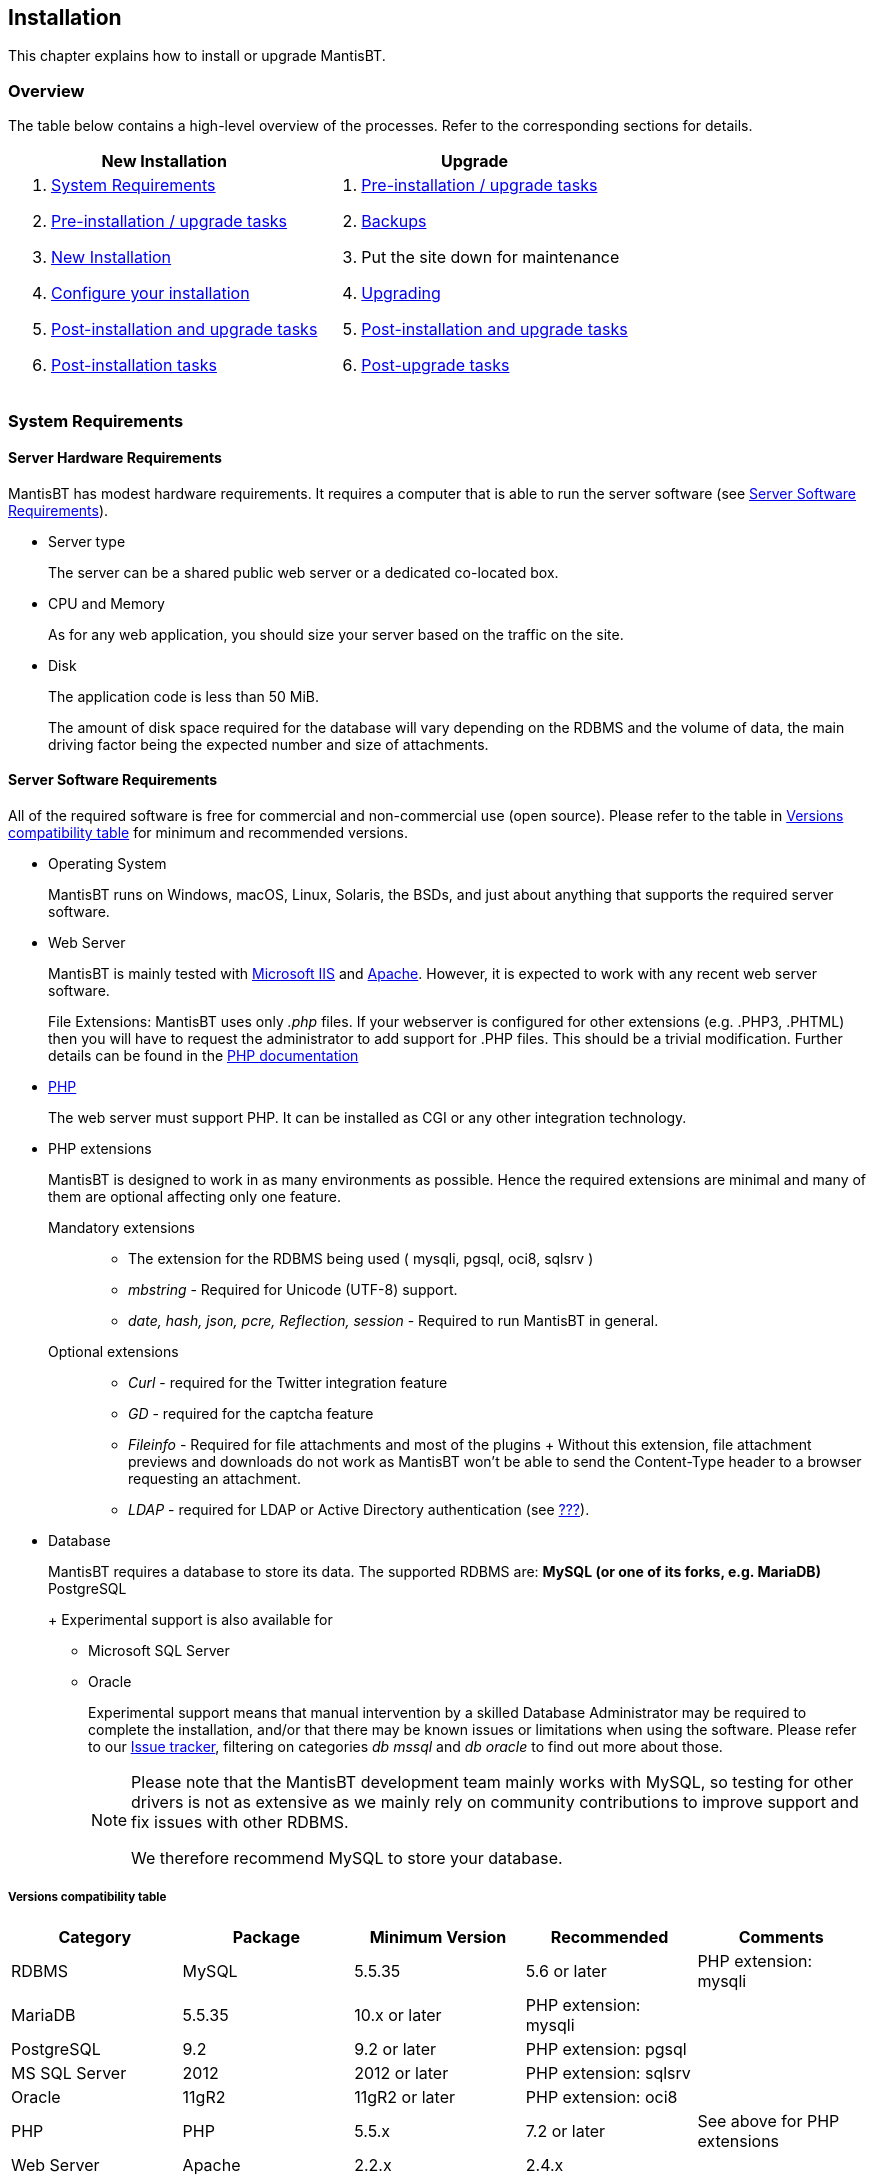 [[admin.install]]
== Installation

This chapter explains how to install or upgrade MantisBT.

[[admin.install.overview]]
=== Overview

The table below contains a high-level overview of the processes. Refer
to the corresponding sections for details.

[cols=",",options="header",]
|===
|New Installation |Upgrade
a|
[arabic]
. link:#admin.install.requirements[System Requirements]
. link:#admin.install.preinstall[Pre-installation / upgrade tasks]
. link:#admin.install.new[New Installation]
. link:#admin.install.config[Configure your installation]
. link:#admin.install.postcommon[Post-installation and upgrade tasks]
. link:#admin.install.postinstall[Post-installation tasks]

a|
[arabic]
. link:#admin.install.preinstall[Pre-installation / upgrade tasks]
. link:#admin.install.backups[Backups]
. Put the site down for maintenance
. link:#admin.install.upgrade[Upgrading]
. link:#admin.install.postcommon[Post-installation and upgrade tasks]
. link:#admin.install.postupgrade[Post-upgrade tasks]

|===

[[admin.install.requirements]]
=== System Requirements

[[admin.install.requirements.hardware]]
==== Server Hardware Requirements

MantisBT has modest hardware requirements. It requires a computer that
is able to run the server software (see
link:#admin.install.requirements.software[Server Software
Requirements]).

* Server type
+
The server can be a shared public web server or a dedicated co-located
box.
* CPU and Memory
+
As for any web application, you should size your server based on the
traffic on the site.
* Disk
+
The application code is less than 50 MiB.
+
The amount of disk space required for the database will vary depending
on the RDBMS and the volume of data, the main driving factor being the
expected number and size of attachments.

[[admin.install.requirements.software]]
==== Server Software Requirements

All of the required software is free for commercial and non-commercial
use (open source). Please refer to the table in
link:#admin.install.requirements.software.versions[Versions
compatibility table] for minimum and recommended versions.

* Operating System
+
MantisBT runs on Windows, macOS, Linux, Solaris, the BSDs, and just
about anything that supports the required server software.
* Web Server
+
MantisBT is mainly tested with
https://docs.microsoft.com/en-us/iis[Microsoft IIS] and
https://www.apache.org/[Apache]. However, it is expected to work with
any recent web server software.
+
File Extensions: MantisBT uses only _.php_ files. If your webserver is
configured for other extensions (e.g. .PHP3, .PHTML) then you will have
to request the administrator to add support for .PHP files. This should
be a trivial modification. Further details can be found in the
https://www.php.net/manual/en/install.php[PHP documentation]
* https://www.php.net/[PHP]
+
The web server must support PHP. It can be installed as CGI or any other
integration technology.
* PHP extensions
+
MantisBT is designed to work in as many environments as possible. Hence
the required extensions are minimal and many of them are optional
affecting only one feature.
+
Mandatory extensions::
  ** The extension for the RDBMS being used ( mysqli, pgsql, oci8,
  sqlsrv )
  ** _mbstring_ - Required for Unicode (UTF-8) support.
  ** _date, hash, json, pcre, Reflection, session_ - Required to run
  MantisBT in general.
Optional extensions::
  ** _Curl_ - required for the Twitter integration feature
  ** _GD_ - required for the captcha feature
  ** _Fileinfo_ - Required for file attachments and most of the plugins
  +
  Without this extension, file attachment previews and downloads do not
  work as MantisBT won't be able to send the Content-Type header to a
  browser requesting an attachment.
  ** _LDAP_ - required for LDAP or Active Directory authentication (see
  link:#admin.auth.ldap[???]).
* Database
+
MantisBT requires a database to store its data. The supported RDBMS are:
** MySQL (or one of its forks, e.g. MariaDB)
** PostgreSQL
+
Experimental support is also available for
** Microsoft SQL Server
** Oracle
+
Experimental support means that manual intervention by a skilled
Database Administrator may be required to complete the installation,
and/or that there may be known issues or limitations when using the
software. Please refer to our https://mantisbt.org/bugs/[Issue tracker],
filtering on categories _db mssql_ and _db oracle_ to find out more
about those.
+
[NOTE]
====
Please note that the MantisBT development team mainly works with MySQL,
so testing for other drivers is not as extensive as we mainly rely on
community contributions to improve support and fix issues with other
RDBMS.

We therefore recommend MySQL to store your database.
====

[[admin.install.requirements.software.versions]]
===== Versions compatibility table

[cols=",,,,",options="header",]
|===
|Category |Package |Minimum Version |Recommended |Comments
|RDBMS |MySQL |5.5.35 |5.6 or later |PHP extension: mysqli
|MariaDB |5.5.35 |10.x or later |PHP extension: mysqli |
|PostgreSQL |9.2 |9.2 or later |PHP extension: pgsql |
|MS SQL Server |2012 |2012 or later |PHP extension: sqlsrv |
|Oracle |11gR2 |11gR2 or later |PHP extension: oci8 |
|PHP |PHP |5.5.x |7.2 or later |See above for PHP extensions
|Web Server |Apache |2.2.x |2.4.x |
|lighttpd |1.4.x |1.4.x | |
|nginx |1.10.x |1.16.x or later | |
|IIS |7.5 |8.0 |Windows Server 2008 R2 SP1 or later |
|===

Our minimum requirements are generally based on availability of support
for the underlying software by their respective vendors. In some cases,
we do require a specific version because we rely on a feature that is
not available in older releases.

[WARNING]
====
Running MantisBT with versions of the software components lower than the
minimum requirements listed above is not supported.
====

[[admin.install.requirements.client]]
==== Client Requirements

MantisBT should run on all recent browsers in the market, including but
not limited to:

* Firefox
* Internet Explorer 11
* Edge
* Chrome
* Safari
* Opera

[[admin.install.preinstall]]
=== Pre-installation / upgrade tasks

These tasks cover the download and deployment of MantisBT, and should be
performed prior to any new installation or upgrade.

[arabic]
. Download MantisBT (see link:#admin.about.download[???])
. Transfer the downloaded file to your webserver
+
This can be done using whatever method you like best (ftp, scp, etc).
You will need to telnet/ssh into the server machine for the next steps.
. Extract the release
+
It is highly recommended to maintain a separate directory for each
release. This not only avoids mismatch between versions, (files may have
been added or removed) but also provides an easy path to downgrade your
installation, should you need to.
+
The usual command is (1 step):
+
....
tar -xzf filename.tar.gz
....
+
OR (2 steps):
+
....
gunzip filename.tar.gz
tar -xf filename.tar
....
+
Other file archiving tools such as https://www.7-zip.org/[7-Zip] should
also be able to handle decompression of the archive.
+
The extraction process should create a new directory like
_mantisbt-1.3.x_
. Rename the directory
+
For new installations, you may want to rename the directory just created
to something simpler, e.g. _mantisbt_
+
....
mv mantisbt-1.3.x mantisbt
....

[[admin.install.new]]
=== New Installation

This chapter explains how to perform a new installation of MantisBT.

Start by checking link:#admin.install.requirements[System Requirements]
and installing the appropriate version of required software.

Once that is done, execute the installation script. From your web
browser, access

....
http://yoursite/mantisbt/admin/install.php
....

The installation procedure will go through the following steps:

[arabic]
. The script checks basic parameters for the web server
. Provide required information for the installation
* database type
* database server hostname
* user and password
+
Required privileges: SELECT, INSERT, UPDATE, and DELETE
* high-privileged database account
+
Additional privileges required: INDEX, CREATE, ALTER, and DROP
+
If this account is not specified, the database user will be used.
. Click the _Install/Upgrade Database_ button
. The script creates the database and tables.
+
The default Administrator user account is created at this stage, to
allow the initial login and setup of MantisBT.
. The script attempts to write a basic `config_inc.php` file to define
the database connection parameters.
+
This operation may fail if the web server's user account does not have
write permissions to the directory (which is recommended for obvious
security reasons). In this case, you will have to manually create the
file and copy/paste the contents from the page.
. The script perform post installation checks on the system.
+
Review and correct any errors.

[[admin.install.upgrade]]
=== Upgrading

This chapter explains how to upgrade an existing MantisBT installation.

Start by Performing the steps described in
link:#admin.install.preinstall[Pre-installation / upgrade tasks] above.

[arabic]
. Put the site down for maintenance
+
....
cp mantis_offline.php.sample mantis_offline.php
....
+
This will prevent users from using the system while the upgrade is in
progress.
. Always _Backup your code, data and config files_ before upgrading !
+
This includes your Mantis directory, your attachments, and your
database. Refer to link:#admin.install.backups[Backups] for details.
. Copy the configuration files
+
To preserve your system settings, you should copy the files listed below
to subdirectory `config` of the new installation.
* `config_inc.php`,
* `custom_strings_inc.php`,
* `custom_constants_inc.php` and
* `custom_functions_inc.php`.
+
[NOTE]
====
The above list is not exhaustive. You might also have to copy other
custom files specific to your installation such as logo, favicon, css,
etc.
====
. Copy third party plugins
+
To maintain system functionality, you should copy any additional plugins
in the `plugins` subdirectory.
+
For example on Unix, you could use the following command; it will copy
all installed plugins (in local subdirectories or symlinked), excluding
bundled ones.
+
....
cd /path/to/mantisbt-OLD/plugins
find -maxdepth 1 ! -path . -type d -o -type l |
    grep -Pv "(Gravatar|MantisCoreFormatting|MantisGraph|XmlImportExport)" |
    xargs -Idirs cp -r dirs /path/to/mantisbt-NEW/plugins
....
+
[WARNING]
====
Make sure that you _do not overwrite any of the bundled plugins_ as per
the list below, with an older version.

* Avatars via Gravatar (`Gravatar`)
* MantisBT Formatting (`MantisCoreFormatting`)
* Mantis Graphs (`MantisGraph`)
* Import/Export issues (`XmlImportExport`)
====
. Execute the upgrade script. From your web browser, access
+
....
http://yoursite/mantisbt-NEW/admin/install.php
....
+
where _mantisbt-NEW_ is the name of the directory where the new release
was extracted
. Provide required information for the upgrade
* high-privileged database account
+
Additional privileges required: INDEX, CREATE, ALTER, and DROP
+
If this account is not specified, the database user will be used.
. Click the _Install/Upgrade Database_ button
. At the end of the upgrade, review and correct any warnings or errors.

[NOTE]
.Upgrading large databases
====
When processing large databases from versions older than 1.2, the
upgrade script may fail during the conversion of date fields, leaving
the system in an inconsistent (i.e. partially updated) state.

In this case, you should simply restart the upgrade process, which will
resume where it left off. Note that you may have to repeat this several
times, until normal completion.

Reference: MantisBT issue
https://mantisbt.org/bugs/view.php?id=12735[12735].
====

[[admin.install.config]]
=== Configure your installation

There are many settings that you can adjust to configure and customize
MantisBT. Refer to link:#admin.config[???], as well as the
`config_defaults_inc.php` file for in depth explanations of the
available options. Check out also link:#admin.customize[???] for further
options to personalize your installation.

This step is normally only required for new installations, but when
upgrading you may want to review and possibly customize any new
configuration options.

Open or create the file `config_inc.php` in subfolder config in an
editor and add or modify any values as required. These will override the
default values.

You may want to use the provided `config_inc.php.sample` file as a
starting point.

[WARNING]
====
you should never edit the `config_defaults_inc.php` file directly, as it
could cause issues with future upgrades. Always store your custom
configuration in your own `config_inc.php` file.
====

[WARNING]
====
The MantisBT configuration files (`config_inc.php` as well as
`custom_strings_inc.php`, `custom_constants_inc.php`,
`custom_functions_inc.php`, etc.) should always be saved as _UTF-8
without BOM_. Failure to do so may lead to unexpected display issues.
====

[[admin.install.postcommon]]
=== Post-installation and upgrade tasks

Instructions in this section are common to both new installations and
upgrades, and should be applied after completing either process.

[arabic]
. Test your configuration
+
Load up _admin/check/index.php_ to validate whether everything is setup
correctly, and take corrective action as needed.
. Delete the _admin_ folder
+
Once you have confirmed that the install or upgrade process was
successful, you should delete this directory
+
....
rm -r admin
....
+
For security reasons, the scripts within this directory should not be
freely accessible on a live MantisBT site, particularly one which is
accessible via the Internet, as they can allow unauthorized people (e.g.
hackers) to gain technical knowledge about the system, as well as
perform administrative tasks.
+
[WARNING]
====
Omitting this important step will leave your MantisBT instance exposed
to several potentially severe attacks, e.g.
https://mantisbt.org/bugs/view.php?id=23173[issue #23173] (if
https://www.php.net/manual/en/mysqli.configuration.php#ini.mysqli.allow-local-infile[mysqli.allow_local_infile]
is enabled in php.ini).
====

[[admin.install.postinstall]]
=== Post-installation tasks

Instructions in this section should only be applied after a new
installation

[arabic]
. Login to your bugtracker
+
Use the default Administrator account. The id and password are
_administrator / root_.
. Create a new Administrator account
+
Go to _Manage > Manage Users_ and create a new account with
'administrator' access level.
. Disable or delete the default Administrator account
. Create a new Project
+
Go to _Manage > Manage Projects_ and create a new project

[[admin.install.postupgrade]]
=== Post-upgrade tasks

Instructions in this section should only be applied after upgrading an
existing installation.

[arabic]
. Test the new release
+
Perform any additional testing as appropriate to ensure the new version
does not introduce any regressions.
. Switch the site to the new version
+
The commands below should be executed from the web root (or wherever the
mantisbt scripts are installed) and assume that the "live" directory
(old version) is named _mantisbt_ and the new release directory is
_mantisbt-1.3.x_.
+
....
mv mantisbt mantisbt-old
mv mantisbt-1.3.x mantisbt
....
. Put the site back on line
+
....
rm mantis_offline.php
....
+
This should be the final step in the upgrade process, as it will let
users login again.

[[admin.install.backups]]
=== Backups

It is strongly recommended to backup your MantisBT database on a regular
basis. The method to perform this operation depends on which RDBMS you
use.

Backups are a complex subject, and the specificities of implementing and
handling them for each RDBMS are beyond the scope of this document. For
your convenience, the section below provides a simple method to backup
MySQL databases.

You should also consider implementing backups of your MantisBT code
(which includes your configs and possibly customization), as well as
issue attachments (if stored on disk) and project documents.

[WARNING]
====
You should always backup your system (code and database) before
upgrading !
====

[[admin.install.backups.mysql]]
==== MySQL Backups

MySQL databases are easy to backup using the _mysqldump_ command:

....
mysqldump -u<username> -p<password> <database name> > <output file>
....

To restore a backup you will need to have a clean database. Then run:

....
mysql -u<username> -p<password> <database name> < <input file>
....

You can also perform both of these tasks using
http://www.phpmyadmin.net/[phpMyAdmin]

A good idea is to make a backup script and run it regularly through cron
or a task scheduler (for Windows see http://www.wincron.com/[WinCron] ).
Using the current date in the filename can prevent overwriting and make
cataloguing easier.

References and useful links:

* http://dev.mysql.com/doc/refman/5.1/en/mysqlhotcopy.html[mysqlhotcopy
documentation]
* http://sourceforge.net/projects/automysqlbackup/[automysqlbackup
script]

[[admin.install.uninstall]]
=== Uninstall

It is recommended that you make a backup in case you wish to use your
data in the future. See link:#admin.install.backups[Backups] for
details.

To uninstall MantisBT:

* Delete the MantisBT directory and all files and subdirectories.
* Drop all MantisBT tables from the database, these can be identified by
the configured prefix for the installation. The default prefix is
'mantis'.
* Remove any customizations or additions that you may have made.

If you have the permissions to create/drop databases and you have a
specific database for MantisBT that does not contain any other data, you
can drop the whole database.
